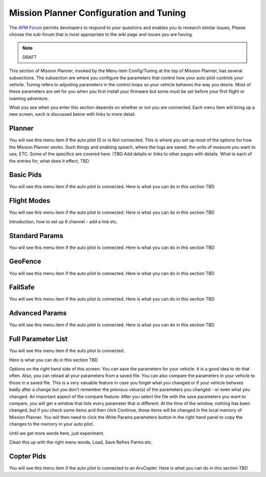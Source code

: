 .. _mission-planner-configuration-and-tuning:

========================================
Mission Planner Configuration and Tuning
========================================

The `APM Forum <https://discuss.ardupilot.org/>`__ permits
developers to respond to your questions and enables you to research
similar issues, Please choose the sub-forum that is most appropriate to
the wiki page and issues you are having.

.. note:: DRAFT

This section of Mission Planner, invoked by the Menu item Config/Tuning
at the top of Mission Planner, has several subsections. The subsection
are where you configure the parameters that control how your auto pilot
controls your vehicle. Tuning refers to adjusting parameters in the
control loops so your vehicle behaves the way you desire. Most of these
parameters are set for you when you first install your firmware but some
must be set before your first flight or roaming adventure.

What you see when you enter this section depends on whether or not you
are connected. Each menu item will bring up a new screen, each is
discussed below with links to more detail.

Planner
=======

You will see this menu item if the auto pilot IS or Is Not connected.
This is where you set up most of the options for how the Mission Planner
works. Such things and enabling speach, where the logs are saved, the
units of measure you want to use, ETC.  Some of the specifics are
covered here.  (TBD Add details or links to other pages with details.
What is each of the entries for, what does it effect, TBD

Basic Pids
==========

You will see this menu item if the auto pilot Is connected.  Here is
what you can do in this section  TBD

Flight Modes
============

You will see this menu item if the auto pilot Is connected.  Here is
what you can do in this section  TBD

Introduction,  how to set up 6 channel  - add a link   etc.

Standard Params
===============

You will see this menu item if the auto pilot Is connected.  Here is
what you can do in this section  TBD

GeoFence
========

You will see this menu item if the auto pilot Is connected.  Here is
what you can do in this section  TBD

FailSafe
========

You will see this menu item if the auto pilot Is connected.  Here is
what you can do in this section  TBD

Advanced Params
===============

You will see this menu item if the auto pilot Is connected.  Here is
what you can do in this section  TBD

Full Parameter List
===================

You will see this menu item if the auto pilot Is connected.

Here is what you can do in this section  TBD

Options on the right hand side of this screen:  You can save the
parameters for your vehicle. It is a good idea to do that often.  Also,
you can reload all your parameters from a saved file.  You can also
compare the parameters in your vehicle to those in a saved file. This is
a very valuable feature in case you forget what you changed or if your
vehicle behaves badly after a change but you don't remember the previous
value(s) of the parameters you changed - or even what you changed. An
important aspect of the compare feature: After you select the file with
the save parameters you want to compare, you will get a window that
lists every parameter that is different. At the time of the window,
nothing has been changed, but if you check some items and then click
Continue, those items will be changed in the local memory of Mission
Planner. You will then need to click the Write Params parameters button
in the right hand panel to copy the changes to the memory in your auto
pilot.

Until we get more words here, just experiment.

Clean this up with the right menu words,  Load, Save Refres Parms etc.

Copter Pids
===========

You will see this menu item if the auto pilot Is connected to an
AruCopter.   Here is what you can do in this section  TBD
